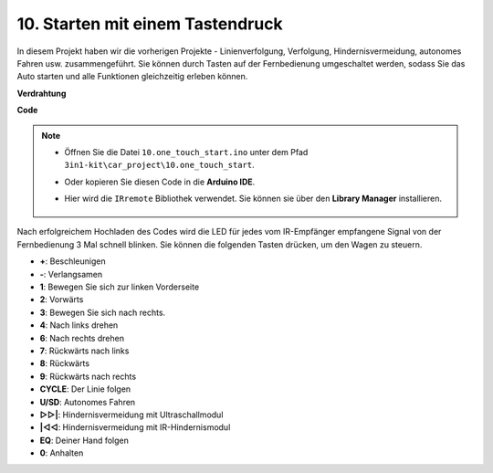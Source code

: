 .. _car_remote_plus:

10. Starten mit einem Tastendruck
====================================

In diesem Projekt haben wir die vorherigen Projekte - Linienverfolgung, Verfolgung, Hindernisvermeidung, autonomes Fahren usw. zusammengeführt. Sie können durch Tasten auf der Fernbedienung umgeschaltet werden, sodass Sie das Auto starten und alle Funktionen gleichzeitig erleben können.

**Verdrahtung**

.. image:: img/car_10.png
    :width: 800

**Code**

.. note::

    * Öffnen Sie die Datei ``10.one_touch_start.ino`` unter dem Pfad ``3in1-kit\car_project\10.one_touch_start``.
    * Oder kopieren Sie diesen Code in die **Arduino IDE**.
    * Hier wird die ``IRremote`` Bibliothek verwendet. Sie können sie über den **Library Manager** installieren.
  
        .. image:: ../img/lib_irremote.png
    
.. raw:: html

    <iframe src=https://create.arduino.cc/editor/sunfounder01/d873724f-120e-4679-b4ec-8d72ad583c8c/preview?embed style="height:510px;width:100%;margin:10px 0" frameborder=0></iframe>

Nach erfolgreichem Hochladen des Codes wird die LED für jedes vom IR-Empfänger empfangene Signal von der Fernbedienung 3 Mal schnell blinken. Sie können die folgenden Tasten drücken, um den Wagen zu steuern.

* **+**: Beschleunigen
* **-**: Verlangsamen
* **1**: Bewegen Sie sich zur linken Vorderseite
* **2**: Vorwärts
* **3**: Bewegen Sie sich nach rechts.
* **4**: Nach links drehen
* **6**: Nach rechts drehen
* **7**: Rückwärts nach links
* **8**: Rückwärts
* **9**: Rückwärts nach rechts
* **CYCLE**: Der Linie folgen
* **U/SD**: Autonomes Fahren
* **▷▷|**: Hindernisvermeidung mit Ultraschallmodul
* **|◁◁**: Hindernisvermeidung mit IR-Hindernismodul
* **EQ**: Deiner Hand folgen
* **0**: Anhalten



